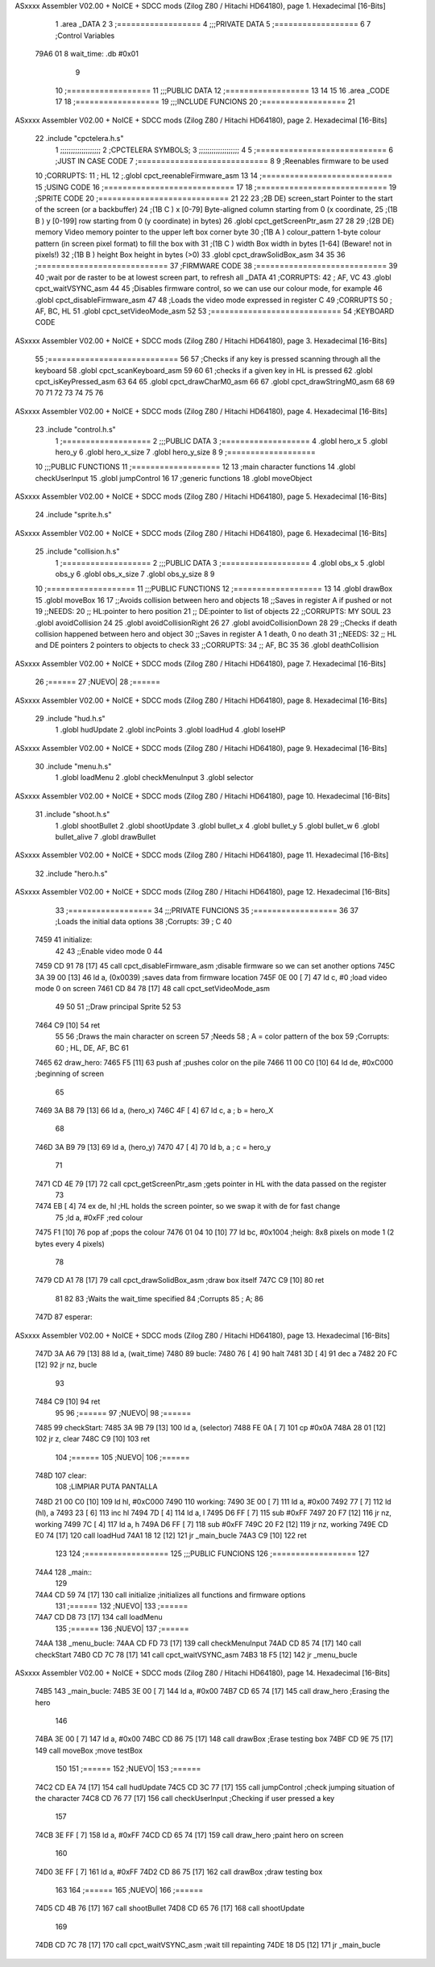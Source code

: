ASxxxx Assembler V02.00 + NoICE + SDCC mods  (Zilog Z80 / Hitachi HD64180), page 1.
Hexadecimal [16-Bits]



                              1 .area _DATA
                              2 
                              3 	;==================
                              4 	;;;PRIVATE DATA
                              5 	;==================
                              6 
                              7 	;Control Variables
   79A6 01                    8 	wait_time: .db #0x01
                              9 
                             10 	;==================
                             11 	;;;PUBLIC DATA
                             12 	;==================
                             13 
                             14 
                             15 
                             16 .area _CODE
                             17 
                             18 	;==================
                             19 	;;;INCLUDE FUNCIONS
                             20 	;==================
                             21 
ASxxxx Assembler V02.00 + NoICE + SDCC mods  (Zilog Z80 / Hitachi HD64180), page 2.
Hexadecimal [16-Bits]



                             22 	.include "cpctelera.h.s"
                              1 ;;;;;;;;;;;;;;;;;;;
                              2 ;CPCTELERA SYMBOLS;
                              3 ;;;;;;;;;;;;;;;;;;;
                              4 
                              5 ;============================
                              6 ;JUST IN CASE CODE
                              7 ;============================
                              8 
                              9 ;Reenables firmware to be used
                             10 ;CORRUPTS:
                             11 ;	HL
                             12 ;.globl cpct_reenableFirmware_asm
                             13 
                             14 ;============================
                             15 ;USING CODE
                             16 ;============================
                             17 
                             18 	;============================
                             19 	;SPRITE CODE
                             20 	;============================
                             21 
                             22 
                             23 ;2B DE) screen_start	Pointer to the start of the screen (or a backbuffer)
                             24 ;(1B C ) x	[0-79] Byte-aligned column starting from 0 (x coordinate,
                             25 ;(1B B ) y	[0-199] row starting from 0 (y coordinate) in bytes)
                             26 .globl cpct_getScreenPtr_asm
                             27 
                             28 
                             29 ;(2B DE) memory	Video memory pointer to the upper left box corner byte
                             30 ;(1B A ) colour_pattern	1-byte colour pattern (in screen pixel format) to fill the box with
                             31 ;(1B C ) width	Box width in bytes [1-64] (Beware!  not in pixels!)
                             32 ;(1B B ) height	Box height in bytes (>0)
                             33 .globl cpct_drawSolidBox_asm
                             34 
                             35 
                             36 	;============================
                             37 	;FIRMWARE CODE
                             38 	;============================
                             39 
                             40 ;wait por de raster to be at lowest screen part, to refresh all _DATA
                             41 ;CORRUPTS:
                             42 ;	AF, VC
                             43 .globl cpct_waitVSYNC_asm
                             44 
                             45 ;Disables firmware control, so we can use our colour mode, for example
                             46 .globl cpct_disableFirmware_asm
                             47 
                             48 ;Loads the video mode expressed in register C
                             49 ;CORRUPTS
                             50 ;	AF, BC, HL
                             51 .globl cpct_setVideoMode_asm
                             52 
                             53 	;============================
                             54 	;KEYBOARD CODE
ASxxxx Assembler V02.00 + NoICE + SDCC mods  (Zilog Z80 / Hitachi HD64180), page 3.
Hexadecimal [16-Bits]



                             55 	;============================
                             56 
                             57 ;Checks if any key is pressed scanning through all the keyboard
                             58 .globl cpct_scanKeyboard_asm
                             59 
                             60 
                             61 ;checks if a given key in HL is pressed
                             62 .globl cpct_isKeyPressed_asm
                             63 
                             64 
                             65 .globl cpct_drawCharM0_asm
                             66 
                             67 .globl cpct_drawStringM0_asm
                             68 
                             69 
                             70 
                             71 
                             72 
                             73 
                             74 
                             75 
                             76 
ASxxxx Assembler V02.00 + NoICE + SDCC mods  (Zilog Z80 / Hitachi HD64180), page 4.
Hexadecimal [16-Bits]



                             23 	.include "control.h.s"
                              1 ;===================
                              2 ;;;PUBLIC DATA
                              3 ;===================
                              4 .globl hero_x
                              5 .globl hero_y
                              6 .globl hero_x_size
                              7 .globl hero_y_size
                              8 
                              9 ;===================
                             10 ;;;PUBLIC FUNCTIONS
                             11 ;===================
                             12 
                             13 ;main character functions
                             14 .globl checkUserInput
                             15 .globl jumpControl
                             16 
                             17 ;generic functions
                             18 .globl moveObject
ASxxxx Assembler V02.00 + NoICE + SDCC mods  (Zilog Z80 / Hitachi HD64180), page 5.
Hexadecimal [16-Bits]



                             24 	.include "sprite.h.s"
ASxxxx Assembler V02.00 + NoICE + SDCC mods  (Zilog Z80 / Hitachi HD64180), page 6.
Hexadecimal [16-Bits]



                             25 	.include "collision.h.s"
                              1 ;===================
                              2 ;;;PUBLIC DATA
                              3 ;===================
                              4 .globl obs_x
                              5 .globl obs_y
                              6 .globl obs_x_size
                              7 .globl obs_y_size
                              8 
                              9 
                             10 ;===================
                             11 ;;;PUBLIC FUNCTIONS
                             12 ;===================
                             13 
                             14 .globl drawBox
                             15 .globl moveBox
                             16 
                             17 ;;Avoids collision between hero and objects
                             18 ;;Saves in register A if pushed or not
                             19 ;;NEEDS:
                             20 ;;	HL:pointer to hero position
                             21 ;;  DE:pointer to list of objects
                             22 ;;CORRUPTS: MY SOUL
                             23 .globl avoidCollision
                             24 
                             25 .globl avoidCollisionRight
                             26 
                             27 .globl avoidCollisionDown
                             28 
                             29 ;;Checks if death collision happened between hero and object
                             30 ;;Saves in register A 1 death, 0 no death
                             31 ;;NEEDS:
                             32 ;;	HL and DE pointers 2 pointers to objects to check
                             33 ;;CORRUPTS: 
                             34 ;;  AF, BC
                             35 
                             36 .globl deathCollision
ASxxxx Assembler V02.00 + NoICE + SDCC mods  (Zilog Z80 / Hitachi HD64180), page 7.
Hexadecimal [16-Bits]



                             26 	;======
                             27 	;NUEVO|
                             28 	;======
ASxxxx Assembler V02.00 + NoICE + SDCC mods  (Zilog Z80 / Hitachi HD64180), page 8.
Hexadecimal [16-Bits]



                             29 	.include "hud.h.s"
                              1 .globl hudUpdate
                              2 .globl incPoints
                              3 .globl loadHud
                              4 .globl loseHP
ASxxxx Assembler V02.00 + NoICE + SDCC mods  (Zilog Z80 / Hitachi HD64180), page 9.
Hexadecimal [16-Bits]



                             30 	.include "menu.h.s"
                              1 .globl loadMenu
                              2 .globl checkMenuInput
                              3 .globl selector
ASxxxx Assembler V02.00 + NoICE + SDCC mods  (Zilog Z80 / Hitachi HD64180), page 10.
Hexadecimal [16-Bits]



                             31 	.include "shoot.h.s"
                              1 .globl shootBullet
                              2 .globl shootUpdate
                              3 .globl bullet_x
                              4 .globl bullet_y
                              5 .globl bullet_w
                              6 .globl bullet_alive
                              7 .globl drawBullet
ASxxxx Assembler V02.00 + NoICE + SDCC mods  (Zilog Z80 / Hitachi HD64180), page 11.
Hexadecimal [16-Bits]



                             32 	.include "hero.h.s"
ASxxxx Assembler V02.00 + NoICE + SDCC mods  (Zilog Z80 / Hitachi HD64180), page 12.
Hexadecimal [16-Bits]



                             33 	;==================
                             34 	;;;PRIVATE FUNCIONS
                             35 	;==================
                             36 
                             37 	;Loads the initial data options
                             38 	;Corrupts:
                             39 	;	C
                             40 
   7459                      41 	initialize:
                             42 		
                             43 		;;Enable video mode 0
                             44 		
   7459 CD 91 78      [17]   45 		call cpct_disableFirmware_asm	;disable firmware so we can set another options
   745C 3A 39 00      [13]   46 		ld a, (0x0039) 					;saves data from firmware location
   745F 0E 00         [ 7]   47 		ld c, #0 						;load video mode 0 on screen
   7461 CD 84 78      [17]   48 		call cpct_setVideoMode_asm
                             49 
                             50 
                             51 		;;Draw principal Sprite
                             52 
                             53 		
   7464 C9            [10]   54 		ret
                             55 
                             56 	;Draws the main character on screen
                             57 	;Needs
                             58 	;	A = color pattern of the box
                             59 	;Corrupts:
                             60 	;	HL, DE, AF, BC
                             61 
   7465                      62 	draw_hero:
   7465 F5            [11]   63 		push af			;pushes color on the pile
   7466 11 00 C0      [10]   64 		ld de, #0xC000	;beginning of screen
                             65 
   7469 3A B8 79      [13]   66 		ld a, (hero_x)
   746C 4F            [ 4]   67 		ld c, a 		; b = hero_X
                             68 
   746D 3A B9 79      [13]   69 		ld a, (hero_y)
   7470 47            [ 4]   70 		ld b, a 		; c = hero_y
                             71 		
   7471 CD 4E 79      [17]   72 		call cpct_getScreenPtr_asm	;gets pointer in HL with the data passed on the register
                             73 
   7474 EB            [ 4]   74 		ex de, hl 		;HL holds the screen pointer, so we swap it with de for fast change
                             75 		;ld a, #0xFF  	;red colour
   7475 F1            [10]   76 		pop af			;pops the colour
   7476 01 04 10      [10]   77 		ld bc, #0x1004 	;heigh: 8x8 pixels on mode 1 (2 bytes every 4 pixels)
                             78 		
   7479 CD A1 78      [17]   79 		call cpct_drawSolidBox_asm ;draw box itself
   747C C9            [10]   80 		ret
                             81 
                             82 
                             83 	;Waits the wait_time specified
                             84 	;Corrupts
                             85 	;	A;
                             86 
   747D                      87 	esperar:
ASxxxx Assembler V02.00 + NoICE + SDCC mods  (Zilog Z80 / Hitachi HD64180), page 13.
Hexadecimal [16-Bits]



   747D 3A A6 79      [13]   88 		ld a, (wait_time)
   7480                      89 		bucle:
   7480 76            [ 4]   90 			halt
   7481 3D            [ 4]   91 			dec a
   7482 20 FC         [12]   92 			jr nz, bucle
                             93 
   7484 C9            [10]   94 		ret
                             95 
                             96 	;======
                             97 	;NUEVO|
                             98 	;======
   7485                      99 	checkStart:
   7485 3A 9B 79      [13]  100 		ld 		a, (selector)
   7488 FE 0A         [ 7]  101 		cp 		#0x0A
   748A 28 01         [12]  102 		jr 		z, clear
   748C C9            [10]  103 		ret
                            104 	;======
                            105 	;NUEVO|
                            106 	;======
   748D                     107 	clear:
                            108 		;LIMPIAR PUTA PANTALLA
   748D 21 00 C0      [10]  109 		ld 		hl, #0xC000
   7490                     110 		working:
   7490 3E 00         [ 7]  111 		ld 		a, #0x00
   7492 77            [ 7]  112 		ld 		(hl), a
   7493 23            [ 6]  113 		inc 	hl
   7494 7D            [ 4]  114 		ld 		a, l
   7495 D6 FF         [ 7]  115 		sub 	#0xFF
   7497 20 F7         [12]  116 		jr 		nz, working
   7499 7C            [ 4]  117 		ld 		a, h
   749A D6 FF         [ 7]  118 		sub 	#0xFF
   749C 20 F2         [12]  119 		jr 		nz, working
   749E CD E0 74      [17]  120 		call 	loadHud
   74A1 18 12         [12]  121 		jr 		_main_bucle
   74A3 C9            [10]  122 		ret
                            123 
                            124 	;==================
                            125 	;;;PUBLIC FUNCIONS
                            126 	;==================
                            127 
   74A4                     128 	_main::
                            129 
   74A4 CD 59 74      [17]  130 		call initialize		;initializes all functions and firmware options
                            131 		;======
                            132 		;NUEVO|
                            133 		;======
   74A7 CD D8 73      [17]  134 		call 	loadMenu
                            135 		;======
                            136 		;NUEVO|
                            137 		;======
   74AA                     138 		_menu_bucle:
   74AA CD FD 73      [17]  139 			call	checkMenuInput
   74AD CD 85 74      [17]  140 			call 	checkStart
   74B0 CD 7C 78      [17]  141 			call 	cpct_waitVSYNC_asm
   74B3 18 F5         [12]  142 			jr 		_menu_bucle
ASxxxx Assembler V02.00 + NoICE + SDCC mods  (Zilog Z80 / Hitachi HD64180), page 14.
Hexadecimal [16-Bits]



   74B5                     143 		_main_bucle:
   74B5 3E 00         [ 7]  144 			ld a, #0x00
   74B7 CD 65 74      [17]  145 			call draw_hero		;Erasing the hero
                            146 
   74BA 3E 00         [ 7]  147 			ld a, #0x00
   74BC CD 86 75      [17]  148 			call drawBox 		;Erase testing box
   74BF CD 9E 75      [17]  149 			call moveBox		;move testBox
                            150 
                            151 			;======
                            152 			;NUEVO|
                            153 			;======
   74C2 CD EA 74      [17]  154 			call hudUpdate
   74C5 CD 3C 77      [17]  155 			call jumpControl	;check jumping situation of the character
   74C8 CD 76 77      [17]  156 			call checkUserInput	;Checking if user pressed a key
                            157 
   74CB 3E FF         [ 7]  158 			ld a, #0xFF
   74CD CD 65 74      [17]  159 			call draw_hero		;paint hero on screen
                            160 
   74D0 3E FF         [ 7]  161 			ld a, #0xFF
   74D2 CD 86 75      [17]  162 			call drawBox 		;draw testing box
                            163 
                            164 			;======
                            165 			;NUEVO|
                            166 			;======
   74D5 CD 4B 76      [17]  167 			call shootBullet
   74D8 CD 65 76      [17]  168 			call shootUpdate
                            169 
   74DB CD 7C 78      [17]  170 			call cpct_waitVSYNC_asm		;wait till repainting
   74DE 18 D5         [12]  171 			jr _main_bucle
